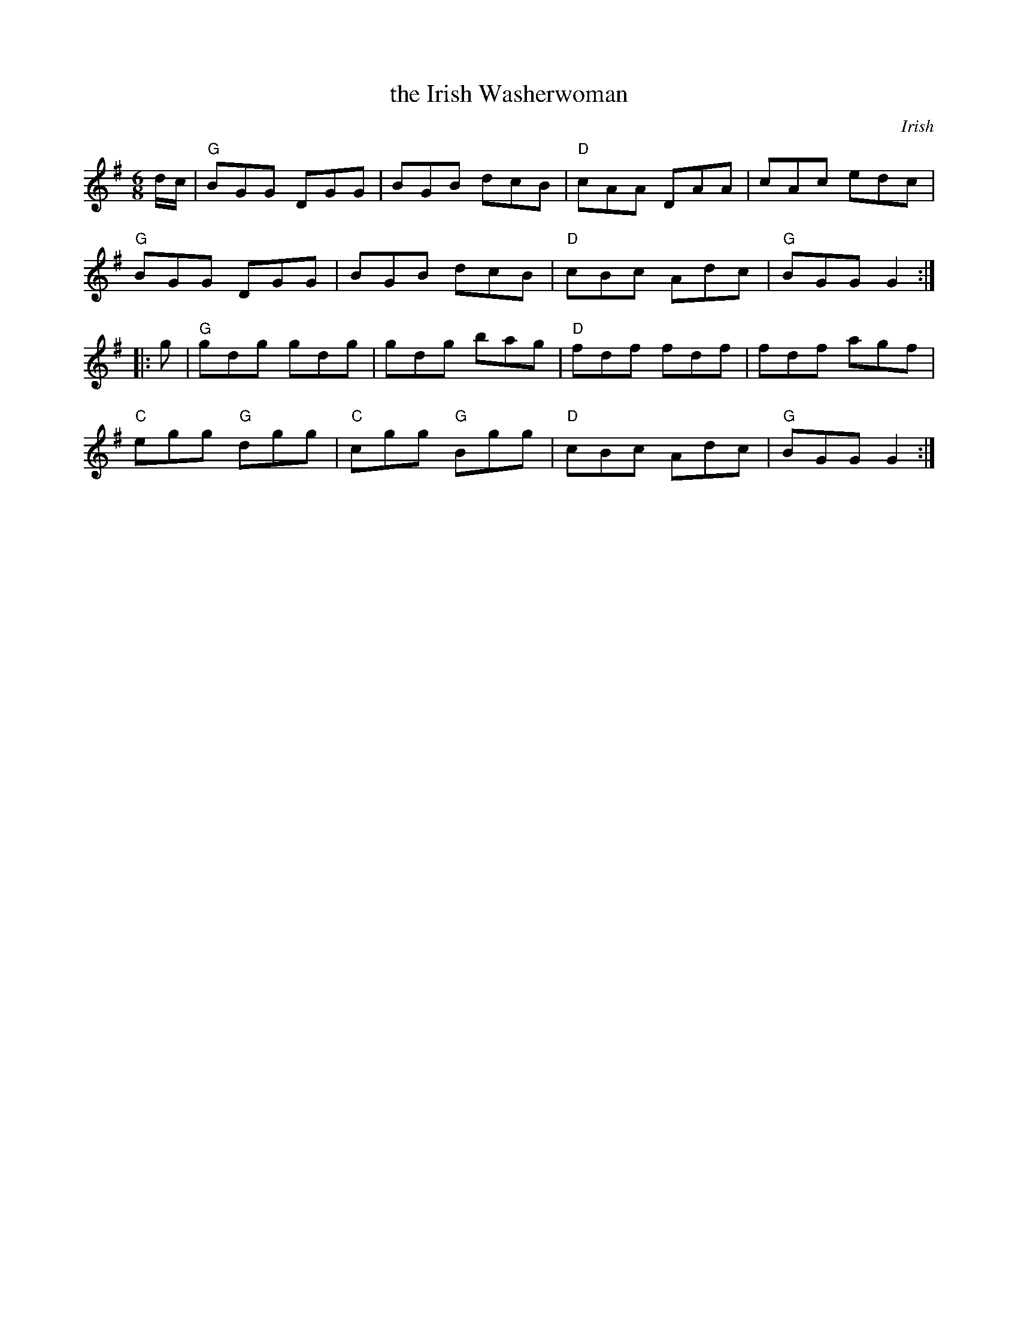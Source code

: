 X: 1
T: the Irish Washerwoman
S: Roaring Jelly Collection
O: Irish
M: 6/8
R: jig
K: G
d/c/ |\
"G"BGG DGG | BGB dcB | "D"cAA DAA | cAc edc |
"G"BGG DGG | BGB dcB | "D"cBc Adc | "G"BGG G2 :|
|: g |\
"G"gdg gdg | gdg bag | "D"fdf fdf | fdf agf |
"C"egg "G"dgg | "C"cgg "G"Bgg | "D"cBc Adc | "G"BGG G2 :|
